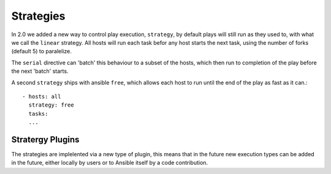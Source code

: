 Strategies
===========

In 2.0 we added a new way to control play execution, ``strategy``, by default plays will
still run as they used to, with what we call the ``linear`` strategy. All hosts will run each
task befor any host starts the next task, using the number of forks (default 5) to paralelize.

The ``serial`` directive can 'batch' this behaviour to a subset of the hosts, which then run to
completion of the play before the next 'batch' starts.

A second ``strategy`` ships with ansible ``free``, which allows each host to run until the end of
the play as fast as it can.::

    - hosts: all
      strategy: free
      tasks:
      ...


.. _strategy_plugins:

Stratergy Plugins
`````````````````

The strategies are implelented via a new type of plugin, this means that in the future new
execution types can be added in the future, either locally by users or to Ansible itself by
a code contribution.

.. seealso::

   :doc:`playbooks`
       An introduction to playbooks
   :doc:`playbooks_roles`
       Playbook organization by roles
   `User Mailing List <http://groups.google.com/group/ansible-devel>`_
       Have a question?  Stop by the google group!
   `irc.freenode.net <http://irc.freenode.net>`_
       #ansible IRC chat channel

